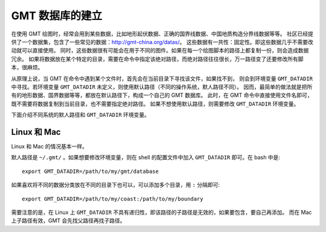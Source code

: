 GMT 数据库的建立
========================

在使用 GMT 绘图时，经常会用到某些数据，比如地形起伏数据、正确的国界线数据、中国地质构造分界线数据等等。
社区已经提供了一个数据集，包含了一些常见的数据：http://gmt-china.org/datas/。
这些数据有一共性：固定性。即这些数据几乎不需要改动就可以直接使用。
同时，这些数据很有可能会在用于不同的图件。如果在每一个绘图脚本的路径上都复制一份，则会造成数据冗余。
如果将数据放在某个特定的目录，需要在命令中指定该绝对路径，而绝对路径往往很长，万一路径变了还要修改所有脚本，很麻烦。

从原理上说，当 GMT 在命令中遇到某个文件时，首先会在当前目录下寻找该文件，如果找不到，
则会到环境变量 ``GMT_DATADIR`` 中寻找。若环境变量 ``GMT_DATADIR`` 未定义，则使用默认路径（不同的操作系统，默人路径不同）。
因而，最简单的做法就是把所有的地形数据、国界数据等等，都放在默认路径下，构成一个自己的 GMT 数据库。
此时，在 GMT 命令中直接使用文件名即可，既不需要将数据复制到当前目录，也不需要指定绝对路径。
如果不想使用默认路径，则需要修改 ``GMT_DATADIR`` 环境变量。

下面介绍不同系统的默人路径和 ``GMT_DATADIR`` 环境变量。

Linux 和 Mac
------------

Linux 和 Mac 的情况基本一样。

默人路径是 ``~/.gmt/`` 。如果想要修改环境变量，则在 shell 的配置文件中加入 ``GMT_DATADIR`` 即可。在 bash 中是::

    export GMT_DATADIR=/path/to/my/gmt/database

如果喜欢将不同的数据分类放在不同的目录下也可以，可以添加多个目录，用 ``:`` 分隔即可::

    export GMT_DATADIR=/path/to/my/coast:/path/to/my/boundary

需要注意的是，在 Linux 上 ``GMT_DATADIR`` 不具有递归性，即该路径的子路径是无效的，如果要包含，要自己再添加。
而在 Mac 上子路径有效，GMT 会先找父路径再找子路径。
